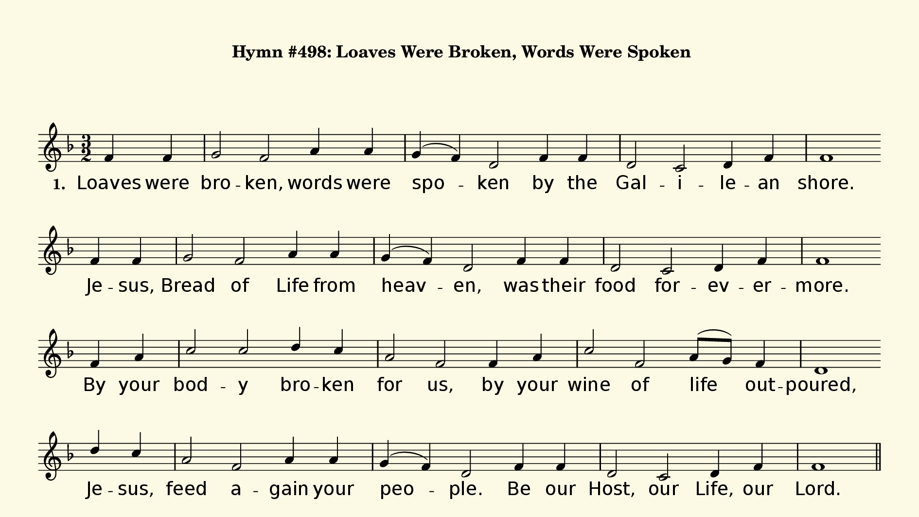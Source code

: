 % This is a lilypond file; running lilypond on it will generate a long single-page
% pdf as well as a midi file.
%
% This is a template file; see README.md for instructions on editing it.
%
% It's good to write the source of your music on this line for reference!

\version "2.18.2"
hymntitle = "Hymn #498: Loaves Were Broken, Words Were Spoken"

sopranoNotesA = \relative c' { f4 f | g2 f a4 a g( f) d2 f4 f | d2 c d4 f | f1 }
verseOneA     = \lyricmode   { Loaves were | bro -- ken, words were | spo -- ken by the | Gal -- i -- le -- an | shore. }
verseTwoA     = \lyricmode   { Loaves were | bro -- ken, words were | spo -- ken in a   | qui -- et   room one | night. }
verseThreeA   = \lyricmode   { Loaves are  | bro -- ken, words are  | spo -- ken, as in | faith  we   gath -- er | here. }
verseFourA    = \lyricmode   { By     the  | loaves you break and | give us, send us | in your name to |share }

sopranoNotesB = \sopranoNotesA
verseOneB     = \lyricmode   { Je -- sus, | Bread of Life from | heav -- en, was their | food for -- ev -- er -- more.  }
verseTwoB     = \lyricmode   { In    the  | bread and wine you | gave them, Christ, you | came as Light from | Light.}
verseThreeB   = \lyricmode   { Je -- sus | speaks a -- cross the | a -- ges: ``I am | with you; do not | fear!'' }
verseFourB    = \lyricmode   { bread for | which the mil -- lions | hun -- ger, words that | tell your love and | care. }

sopranoNotesC = \relative c' { f4 a | c2 c d4 c | a2 f f4 a | c2 f, a8( g) f4 | d1 }
refrainC      = \lyricmode   { By your | bod -- y bro -- ken | for us,  by your | wine of life out -- poured, }

sopranoNotesD = \relative c''{ d4 c | a2 f a4 a | g( f) d2 f4 f | d2 c d4 f | f1 }
refrainD      = \lyricmode   {  Je -- sus, | feed a -- gain your | peo -- ple. Be our | Host, our Life, our | Lord. }


% We now collect the 4 lines together:

verseOne     = { \set stanza = "1. " \verseOneA     \verseOneB     \refrainC \refrainD }
verseTwo     = { \set stanza = "2. " \verseTwoA     \verseTwoB     \refrainC \refrainD }
verseThree   = { \set stanza = "3. " \verseThreeA   \verseThreeB   \refrainC \refrainD }
verseFour    = { \set stanza = "4. " \verseFourA    \verseFourB    \refrainC \refrainD }
verses       = { \verseOne \verseTwo \verseThree \verseFour }

sopranoNotes = { \repeat unfold 4 { \sopranoNotesA \sopranoNotesB \sopranoNotesC \sopranoNotesD } }

% this section gives the broad structure of the music

global = {
	\time 3/2
	\key f \major
  \set Timing.baseMoment  = #(ly:make-moment 1/4)
  \set Timing.beamExceptions = #'()
	\repeat unfold 4 {
    \partial 2
    \repeat unfold 4 {
      s2 | s1. | s1. | s1. | s1 \bar "" \break
    }
	} \alternative { { \bar "||" \pageBreak } { \bar "|." } }
}

% And here is the score:

\header {
	tagline = ##f
  %	title = \markup {
  %		\with-dimensions #'(0 . 0) #'(0 . 0)
  %		% specify color
  %		\with-color #(rgb-color 0.99 0.98 0.9)
  %		% specify size
  %		\filled-box #'(-1000 . 1000) #'(-1000 . 4000) #0
  %		\hymntitle
  %	}
  instrument = \markup {
    \with-dimensions #'(0 . 0) #'(0 . 0)
    % specify color
    \with-color #(rgb-color 0.99 0.98 0.9)
    % specify size
    \filled-box #'(-1000 . 1000) #'(-1000 . 4000) #0
    \hymntitle
  }
}

\score {
  \new Staff {
    \new Voice = "soprano" {
      \voiceOne
      << \global \sopranoNotes >>
    }
  }
  \addlyrics \verses

	\layout {
		indent = 0.0
		\context {
			\Score
			\override SpacingSpanner.base-shortest-duration = #(ly:make-moment 1/24)
			\override LyricText.font-size = 2.0
			\override LyricText.font-name = #"DejaVu Sans"
			\override BarNumber.break-visibility = ##(#f #f #f)
		}
	}
	\midi {
		\tempo 4 = 90
	}
}

% default is A4: 210 x 297mm
#(set! paper-alist (cons '("my size" . (cons (* 240 mm) (* 135 mm))) paper-alist))
\paper {
  #(set-paper-size "my size")
  markup-system-spacing = #'(
    (stretchability . 10)
    (basic-distance . 15)
    (minimum-distance . 10)
    (padding . 1)
  )
  system-system-spacing = #'(
    (stretchability . 10)
    (basic-distance . 15)
    (minimum-distance . 10)
    (padding . 1)
  )
  top-margin = 10
  left-margin = 10
  right-margin = 10
  print-page-number = ##f
}
